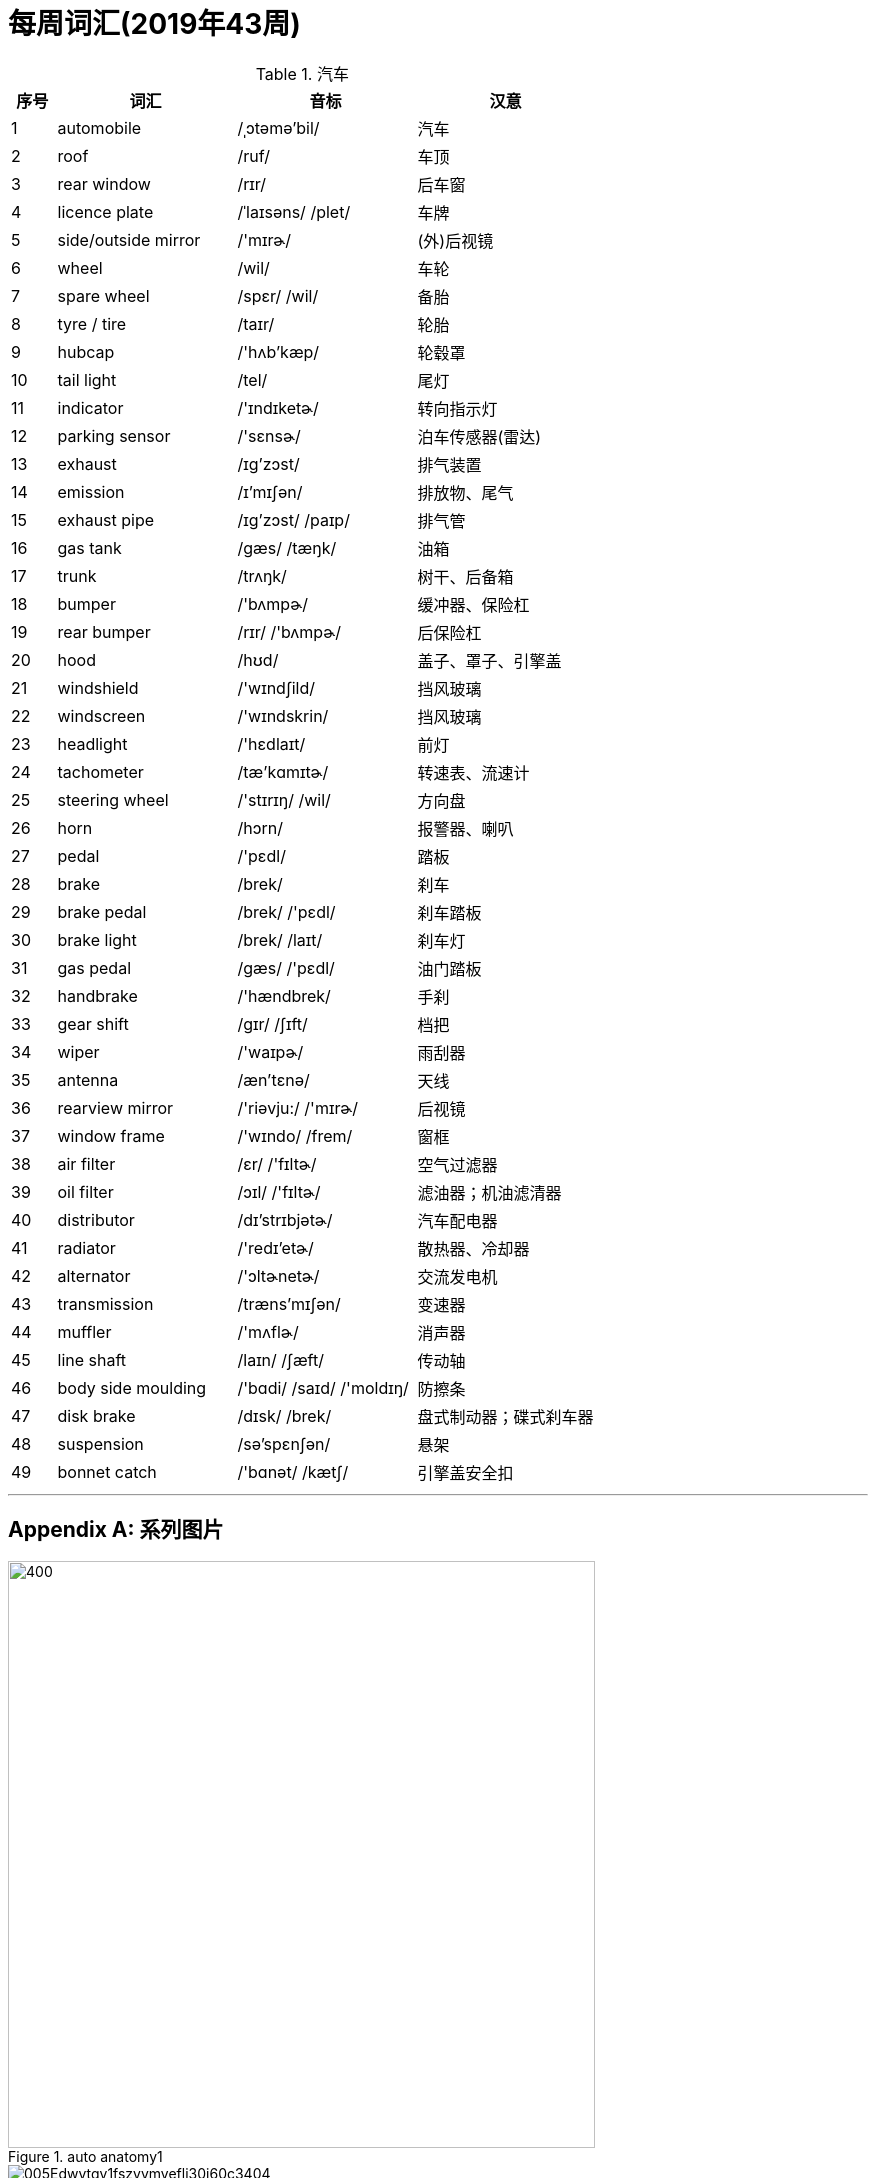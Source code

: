 
= 每周词汇(2019年43周)

.汽车{counter2:index:0}
[cols="1,4,4,4", options="header"]
|===
|序号
|词汇
|音标
|汉意

|{counter:index}
|automobile
|/ˌɔtəmə'bil/
|汽车

|{counter:index}
|roof
|/ruf/
|车顶

|{counter:index}
|rear window
|/rɪr/
|后车窗

|{counter:index}
|licence plate
|/ˈlaɪsəns/ /plet/
|车牌

|{counter:index}
|side/outside mirror
|/'mɪrɚ/
|(外)后视镜

|{counter:index}
|wheel
|/wil/
|车轮

|{counter:index}
|spare wheel
|/spɛr/ /wil/
|备胎

|{counter:index}
|tyre / tire
|/taɪr/
|轮胎

|{counter:index}
|hubcap
|/'hʌb'kæp/
|轮毂罩

|{counter:index}
|tail light
|/tel/
|尾灯

|{counter:index}
|indicator
|/'ɪndɪketɚ/
|转向指示灯

|{counter:index}
|parking sensor
|/'sɛnsɚ/
|泊车传感器(雷达)

|{counter:index}
|exhaust
|/ɪɡ'zɔst/
|排气装置

|{counter:index}
|emission
|/ɪ'mɪʃən/
|排放物、尾气

|{counter:index}
|exhaust pipe
|/ɪɡ'zɔst/ /paɪp/
|排气管

|{counter:index}
|gas tank
|/ɡæs/ /tæŋk/
|油箱

|{counter:index}
|trunk
|/trʌŋk/
|树干、后备箱

|{counter:index}
|bumper
|/'bʌmpɚ/
|缓冲器、保险杠

|{counter:index}
|rear bumper
|/rɪr/ /'bʌmpɚ/
|后保险杠

|{counter:index}
|hood
|/hʊd/
|盖子、罩子、引擎盖

|{counter:index}
|windshield
|/'wɪndʃild/
|挡风玻璃

|{counter:index}
|windscreen
|/'wɪndskrin/
|挡风玻璃

|{counter:index}
|headlight
|/'hɛdlaɪt/
|前灯

|{counter:index}
|tachometer
|/tæ'kɑmɪtɚ/
|转速表、流速计

|{counter:index}
|steering wheel
|/'stɪrɪŋ/ /wil/
|方向盘

|{counter:index}
|horn
|/hɔrn/
|报警器、喇叭

|{counter:index}
|pedal
|/'pɛdl/
|踏板

|{counter:index}
|brake
|/brek/
|刹车

|{counter:index}
|brake pedal
|/brek/ /'pɛdl/
|刹车踏板

|{counter:index}
|brake light
|/brek/ /laɪt/
|刹车灯

|{counter:index}
|gas pedal
|/ɡæs/ /'pɛdl/
|油门踏板

|{counter:index}
|handbrake
|/'hændbrek/
|手刹

|{counter:index}
|gear shift
|/ɡɪr/ /ʃɪft/
|档把

|{counter:index}
|wiper
|/'waɪpɚ/
|雨刮器

|{counter:index}
|antenna
|/æn'tɛnə/
|天线

|{counter:index}
|rearview mirror
|/'riəvju:/ /'mɪrɚ/
|后视镜

|{counter:index}
|window frame
|/'wɪndo/ /frem/
|窗框

|{counter:index}
|air filter
|/ɛr/ /'fɪltɚ/
|空气过滤器

|{counter:index}
|oil filter
|/ɔɪl/ /'fɪltɚ/
|滤油器；机油滤清器

|{counter:index}
|distributor
|/dɪ'strɪbjətɚ/
|汽车配电器

|{counter:index}
|radiator
|/'redɪ'etɚ/
|散热器、冷却器

|{counter:index}
|alternator
|/'ɔltɚnetɚ/
|交流发电机

|{counter:index}
|transmission
|/træns'mɪʃən/
|变速器

|{counter:index}
|muffler
|/'mʌflɚ/
|消声器

|{counter:index}
|line shaft
|/laɪn/ /ʃæft/
|传动轴

|{counter:index}
|body side moulding
|/'bɑdi/ /saɪd/ /'moldɪŋ/
|防擦条

|{counter:index}
|disk brake
|/dɪsk/ /brek/
|盘式制动器；碟式刹车器

|{counter:index}
|suspension
|/sə'spɛnʃən/
|悬架

|{counter:index}
|bonnet catch
|/'bɑnət/ /kætʃ/
|引擎盖安全扣
|===


'''

[appendix]
== 系列图片

.auto anatomy1
image::images/872cb6f20869d5a32991eb1bd7369fe8.jpg[400,587,float="left"]

.auto anatomy2
image::images/005Edwytgy1fszyvmveflj30j60c3404.jpg[float="left"]

.auto anatomy3
image::images/D62sAxVjXZXV9U5sv9VcIJhL6.jpg[float="left"]

.auto anatomy4
image::images/6dd82d3c-99de-4db2-b901-46f2895776fd_LARGE.png[float="right"]

.auto anatomy5
image::images/DxtMGBAVAAAwU_x.jpg[float="left"]




